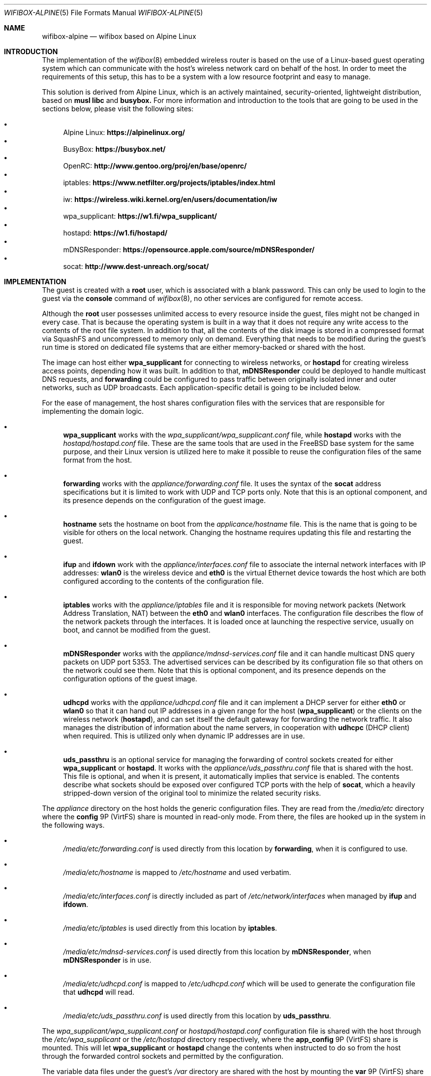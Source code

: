 .Dd January 5, 2023
.Dt WIFIBOX-ALPINE 5
.Os
.Sh NAME
.Nm wifibox-alpine
.Nd wifibox based on Alpine Linux
.Sh INTRODUCTION
The implementation of the
.Xr wifibox 8
embedded wireless router is based on the use of a Linux-based guest
operating system which can communicate with the host's wireless
network card on behalf of the host.  In order to meet the requirements
of this setup, this has to be a system with a low resource footprint
and easy to manage.
.Pp
This solution is derived from Alpine Linux, which is an actively
maintained, security-oriented, lightweight distribution, based on
.Sy musl libc
and
.Sy busybox.
For more information and introduction to the tools that are going to
be used in the sections below, please visit the following sites:
.Pp
.Bl -bullet -compact
.It
Alpine Linux:
.ft B
https://alpinelinux.org/
.ft R
.It
BusyBox:
.ft B
https://busybox.net/
.ft R
.It
OpenRC:
.ft B
http://www.gentoo.org/proj/en/base/openrc/
.ft R
.It
iptables:
.ft B
https://www.netfilter.org/projects/iptables/index.html
.ft R
.It
iw:
.ft B
https://wireless.wiki.kernel.org/en/users/documentation/iw
.ft R
.It
wpa_supplicant:
.ft B
https://w1.fi/wpa_supplicant/
.ft R
.It
hostapd:
.ft B
https://w1.fi/hostapd/
.ft R
.It
mDNSResponder:
.ft B
https://opensource.apple.com/source/mDNSResponder/
.ft R
.It
socat:
.ft B
http://www.dest-unreach.org/socat/
.ft R
.El
.Sh IMPLEMENTATION
The guest is created with a
.Sy root
user, which is associated with a blank password.  This can only be
used to login to the guest via the
.Cm console
command of
.Xr wifibox 8 ,
no other services are configured for remote access.
.Pp
Although the
.Sy root
user possesses unlimited access to every resource inside the guest,
files might not be changed in every case.  That is because the
operating system is built in a way that it does not require any write
access to the contents of the root file system.  In addition to that,
all the contents of the disk image is stored in a compressed format
via SquashFS and uncompressed to memory only on demand.  Everything
that needs to be modified during the guest's run time is stored on
dedicated file systems that are either memory-backed or shared with
the host.
.Pp
The image can host either
.Sy wpa_supplicant
for connecting to wireless networks, or
.Sy hostapd
for creating wireless access points, depending how it was built.  In
addition to that,
.Sy mDNSResponder
could be deployed to handle multicast DNS requests, and
.Sy forwarding
could be configured to pass traffic between originally isolated inner
and outer networks, such as UDP broadcasts.  Each application-specific
detail is going to be included below.
.Pp
For the ease of management, the host shares configuration files with
the services that are responsible for implementing the domain logic.
.Bl -bullet
.It
.Sy wpa_supplicant
works with the
.Pa wpa_supplicant/wpa_supplicant.conf
file, while
.Sy hostapd
works with the
.Pa hostapd/hostapd.conf
file.  These are the same tools that are used in the FreeBSD base
system for the same purpose, and their Linux version is utilized here
to make it possible to reuse the configuration files of the same
format from the host.
.It
.Sy forwarding
works with the
.Pa appliance/forwarding.conf
file.  It uses the syntax of the
.Sy socat
address specifications but it is limited to work with UDP and TCP
ports only.  Note that this is an optional component, and its presence
depends on the configuration of the guest image.
.It
.Sy hostname
sets the hostname on boot from the
.Pa applicance/hostname
file.  This is the name that is going to be visible for others on the
local network.  Changing the hostname requires updating this file and
restarting the guest.
.It
.Sy ifup
and
.Sy ifdown
work with the
.Pa appliance/interfaces.conf
file to associate the internal network interfaces with IP addresses:
.Sy wlan0
is the wireless device and
.Sy eth0
is the virtual Ethernet device towards the host which are both
configured according to the contents of the configuration file.
.It
.Sy iptables
works with the
.Pa appliance/iptables
file and it is responsible for moving network packets (Network Address
Translation, NAT) between the
.Sy eth0
and
.Sy wlan0
interfaces.  The configuration file describes the flow of the network
packets through the interfaces.  It is loaded once at launching the
respective service, usually on boot, and cannot be modified from the
guest.
.It
.Sy mDNSResponder
works with the
.Pa appliance/mdnsd-services.conf
file and it can handle multicast DNS query packets on UDP port 5353.
The advertised services can be described by its configuration file so
that others on the network could see them.  Note that this is optional
component, and its presence depends on the configuration options of
the guest image.
.It
.Sy udhcpd
works with the
.Pa appliance/udhcpd.conf
file and it can implement a DHCP server for either
.Sy eth0
or
.Sy wlan0
so that it can hand out IP addresses in a given range for the host
.Sy ( wpa_supplicant )
or the clients on the wireless network
.Sy ( hostapd ) ,
and can set itself the default gateway for forwarding the network
traffic.  It also manages the distribution of information about the
name servers, in cooperation with
.Sy udhcpc
(DHCP client) when required. This is utilized only when dynamic IP
addresses are in use.
.It
.Sy uds_passthru
is an optional service for managing the forwarding of control sockets
created for either
.Sy wpa_supplicant
or
.Sy hostapd .
It works with the
.Pa appliance/uds_passthru.conf
file that is shared with the host.  This file is optional, and when it
is present, it automatically implies that service is enabled.  The
contents describe what sockets should be exposed over configured TCP
ports with the help of
.Sy socat ,
which a heavily stripped-down version of the original tool to minimize
the related security risks.
.El
.Pp
The
.Pa appliance
directory on the host holds the generic configuration files.  They are
read from the
.Pa /media/etc
directory where the
.Sy config
9P (VirtFS) share is mounted in read-only mode.  From there, the files
are hooked up in the system in the following ways.
.Bl -bullet
.It
.Pa /media/etc/forwarding.conf
is used directly from this location by
.Sy forwarding ,
when it is configured to use.
.It
.Pa /media/etc/hostname
is mapped to
.Pa /etc/hostname
and used verbatim.
.It
.Pa /media/etc/interfaces.conf
is directly included as part of
.Pa /etc/network/interfaces
when managed by
.Sy ifup
and
.Sy ifdown .
.It
.Pa /media/etc/iptables
is used directly from this location by
.Sy iptables .
.It
.Pa /media/etc/mdnsd-services.conf
is used directly from this location by
.Sy mDNSResponder ,
when
.Sy mDNSResponder
is in use.
.It
.Pa /media/etc/udhcpd.conf
is mapped to
.Pa /etc/udhcpd.conf
which will be used to generate the configuration file that
.Sy udhcpd
will read.
.It
.Pa /media/etc/uds_passthru.conf
is used directly from this location by
.Sy uds_passthru .
.El
.Pp
The
.Pa wpa_supplicant/wpa_supplicant.conf
or
.Pa hostapd/hostapd.conf
configuration file is shared with the host through the
.Pa /etc/wpa_supplicant
or the
.Pa /etc/hostapd
directory respectively, where the
.Sy app_config
9P (VirtFS) share is mounted.  This will let
.Sy wpa_supplicant
or
.Sy hostapd
change the contents when instructed to do so from the host through the
forwarded control sockets and permitted by the configuration.
.Pp
The variable data files under the guest's
.Pa /var
directory are shared with the host by mounting the
.Sy var
9P (VirtFS) share there.  This includes streaming out all the logs
under the
.Pa /var/log
directory, such as
.Pa /var/log/dmesg
or
.Pa /var/log/messages
so that the internal state of the guest can be tracked by accessing
these files on the host.  The contents of the
.Pa /var/run
directory will not be visible on the host, as it is stored only in the
memory.
.Pp
Further components of the guest that are not directly configurable or
visible to the outside:
.Bl -bullet
.It
Version 5.15 (LTS) of the Linux kernel and its wireless drivers are
used to communicate with exposed hardware.  It does not always work
with the latest ones, see the section on supported hardware for the
exact details.
.It
.Sy busybox
is a combination of tiny versions of the common UNIX utilities,
including the
.Sy ash
shell itself, shipped in a single small executable.  It provides the
execution environment for all the scripts and services.  All the
irrelevant modules were removed for security hardening.
.It
The base layout of the Alpine sytem is stripped down to the bare
minimum, and for example, the guest does not have the
.Sy apk
package manager installed since it would be able to work.  Instead,
the disk image itself should be constructed in a way that it includes
all the needed applications.
.El
.Sh STARTING, STOPPING, AND RESTARTING SERVICES
Every service running on the guest can be managed by the
.Sy rc-service
(locate and run OpenRC service) command, which is going to be used in
this section.  The list of actively managed services can be learned as
follows.
.Bd -literal -offset indent
# rc-service --list
.Ed
.Pp
The status of a specific service can be queried by the
.Cm status
command.  For example, the
.Sy wpa_supplicant
tool has its own associated service and it can be checked by the following
command.
.Bd -literal -offset indent
# rc-service wpa_supplicant status
.Ed
.Pp
Similary to this, the
.Cm start ,
.Cm stop ,
and
.Cm restart
commands are available as well to start, stop, or restart the given
service, respectively.  In the example below, consider re-initializing
all the network interfaces by restarting the
.Sy networking
service.
.Bd -literal -offset indent
# rc-service networking restart
.Ed
.Pp
These commands can help with troubleshooting and restoring the
respective services in case of failures.
.Sh CONFIGURATION OF NETWORK PACKET FILTERING
The network packet filtering rules are managed by the
.Sy iptables
service, which needs to be restarted so that the changes in the
.Pa iptables
file can take effect.
.Bd -literal -offset indent
# rc-service iptables restart
.Ed
.Pp
The active set of rules can be queried by the following command.
.Bd -literal -offset indent
# iptables -L -n
.Ed
.Pp
Rules can be dynamically added, deleted, inserted, replaced, and
flushed through the corresponding commands of the
.Sy iptables
utility, see its documentation for the details.  The current state of
the configuration can be recorded by dumping it to temporary file
under a directory which is shared with the host, that is
.Pa /var/tmp
in this case.
.Bd -literal -offset indent
# iptables-save > /var/tmp/iptables
.Ed
.Pp
The file exported this way could be then used as the main
configuration by moving it to the location from where the
.Pa /media/etc
directory is mounted.
.Sh DEALING WITH UDP PACKETS
By design, UDP packets are not meant to passed between the
.Sy eth0
and
.Sy wlan0
interfaces which may cause certain applications to fail to work.  A
possible way to address this shortcoming is to deploy the proper
handlers to the user space and configure
.Sy iptables
to use them.  This can be requested by the
.Sy RETURN
target, which can be inserted in the
.Sy PREROUTING
chain for the NAT rules.  For example, in case of
.Sy mDNSResponder ,
the packet filtering rules have to explicitly be configured to pass
every UDP packet on port 5353 to the application for further
processing.
.Bd -literal -offset indent
-A PREROUTING -p udp --dport 5353 -j RETURN
.Ed
.Pp
For other similar uses, the
.Sy forwarding
service can be set up and the ports that are forwarded that way could
be linked to the network packet filtering logic in the same manner.
.Sh WIRELESS DIAGNOSTICS
Details of wireless configuration can be learned through the use of
the
.Sy iw
tool, which is suitable for showing and manipulating wireless devices
and their configuration.  For example, it can list the device
capabilities, such as band information (2.4 GHz and 5 GHz), and
802.11n information.
.Bd -literal -offset indent
# iw list
.Ed
.Pp
Scanning can be initiated as follows.  There,
.Sy wlan0
is the name of the wireless networking device, which can be considered
constant.
.Bd -literal -offset indent
# iw dev wlan0 scan
.Ed
.Pp
Wireless events can be traced with the
.Cm event
command.  In the related example below, the
.Fl f
and
.Fl t
flags are added to show full frames for auth/assoc/deauth/disassoc as
well as the timestamps for each event.
.Bd -literal -offset indent
# iw event -t -f
.Ed
.Pp
To determine if there is an active connection to an Access Point and
further related information can be displayed by the
.Cm link
command.
.Bd -literal -offset indent
# iw dev wlan0 link
.Ed
.Pp
More details can be collected by the
.Cm station dump
command.
.Bd -literal -offset indent
# iw dev wlan0 station dump
.Ed
.Sh SUPPORTED HARDWARE
There are a number of Linux drivers available as kernel modules.  Note
that not all of them could be used immediately because there might be
additional, often proprietary firmware files have to be placed under
.Pa /lib/firmware
for activation.
.Pp
.Bl -tag -width Ds -offset indent -compact
.It ADMTek/Infineon AMD8211A
.It ADMTek/Infineon AMD8211B
.It ADMTek/Infineon AMD8211C
.It Atmel at76c506
.It Broadcom BCM4301
.It Broadcom BCM4306/2
.It Broadcom BCM4306/3
.It Broadcom BCM4311
.It Broadcom BCM4312
.It Broadcom BCM4313
.It Broadcom BCM43131
.It Broadcom BCM43142
.It Broadcom BCM4318
.It Broadcom BCM4321
.It Broadcom BCM43217
.It Broadcom BCM4322
.It Broadcom BCM43222
.It Broadcom BCM43224
.It Broadcom BCM43225
.It Broadcom BCM43227
.It Broadcom BCM43228
.It Broadcom BCM4331
.It Broadcom BCM4352
.It Broadcom BCM4360
.It Cisco Aironet 350 Series PCI-351
.It Cisco Aironet 350 Series PCI-352
.It Intel(R) PRO/Wireless 2100
.It Intel(R) PRO/Wireless 2200/2915
.It Intel(R) PRO/Wireless 3945ABG/BG
.It Intel(R) Wireless WiFi 4965
.It Intel(R) Centrino(R) Wireless-N 1000
.It Intel(R) Centrino(R) Wireless-N 1030
.It Intel(R) Centrino(R) Wireless-N 100
.It Intel(R) Centrino(R) Wireless-N 105
.It Intel(R) Centrino(R) Wireless-N 130
.It Intel(R) Centrino(R) Wireless-N 135
.It Intel(R) Centrino(R) Wireless-N 2200
.It Intel(R) Centrino(R) Wireless-N 2230
.It Intel(R) Centrino(R) Ultimate-N 5100
.It Intel(R) Centrino(R) Ultimate-N Wi-Fi Link 5300
.It Intel(R) Centrino(R) WiMAX/Wi-Fi Link 5350
.It Intel(R) Centrino(R) Advanced-N + WiMAX 6150
.It Intel(R) Centrino(R) Advanced-N 6200
.It Intel(R) Centrino(R) Advanced-N 6205
.It Intel(R) Centrino(R) Advanced-N 6230
.It Intel(R) Centrino(R) Advanced-N 6235
.It Intel(R) Centrino(R) Advanced-N + WiMAX 6250
.It Intel(R) Centrino(R) Ultimate-N 6300
.It Intel(R) Wireless 3160
.It Intel(R) Wireless 7260
.It Intel(R) Wireless 7265
.It Intel(R) Wireless-AC 3165
.It Intel(R) Wireless-AC 3168
.It Intel(R) Wireless-AC 8260
.It Intel(R) Wireless-AC 8265
.It Intel(R) Wireless-AC 9260
.It Intel(R) Wireless-AC 9461
.It Intel(R) Wireless-AC 9462
.It Intel(R) Wireless-AC 9560
.It Intel(R) Wi-Fi 6 AX200
.It Intel(R) Wi-Fi 6 AX201
.It Intel(R) Wi-Fi 6 AX210
.It Intel(R) Wi-Fi 6 AX211
.It Marvell 88W8363
.It Marvell 88W8366
.It Marvell 88W8387
.It Marvell 88W8764
.It Marvell 88W8766
.It Marvell 88W8897
.It MediaTek MT7603E
.It MediaTek MT7610E
.It MediaTek MT7612/MT7602/MT7662
.It MediaTek MT7615
.It MediaTek MT7622
.It MediaTek MT7628
.It MediaTek MT7630E
.It MediaTek MT7663
.It MediaTek MT7915
.It MediaTek MT7921 (AMD RZ608 Wi-Fi 6E)
.It Qualcomm Atheros AR2413
.It Qualcomm Atheros AR2414
.It Qualcomm Atheros AR2415
.It Qualcomm Atheros AR2417
.It Qualcomm Atheros AR2423/4
.It Qualcomm Atheros AR2425
.It Qualcomm Atheros AR2427
.It Qualcomm Atheros AR5210
.It Qualcomm Atheros AR5211
.It Qualcomm Atheros AR5212
.It Qualcomm Atheros AR5213
.It Qualcomm Atheros AR5214
.It Qualcomm Atheros AR5416
.It Qualcomm Atheros AR5418
.It Qualcomm Atheros AR9102
.It Qualcomm Atheros AR9103
.It Qualcomm Atheros AR9160
.It Qualcomm Atheros AR9220
.It Qualcomm Atheros AR9223
.It Qualcomm Atheros AR9227
.It Qualcomm Atheros AR9280
.It Qualcomm Atheros AR9281
.It Qualcomm Atheros AR9285
.It Qualcomm Atheros AR9287
.It Qualcomm Atheros AR9331
.It Qualcomm Atheros AR9340
.It Qualcomm Atheros AR9380
.It Qualcomm Atheros AR9382
.It Qualcomm Atheros AR9462
.It Qualcomm Atheros AR9485
.It Qualcomm Atheros AR9550
.It Qualcomm Atheros AR9565
.It Qualcomm Atheros AR9580
.It Qualcomm Atheros IPQ4018
.It Qualcomm Atheros IPQ8074
.It Qualcomm Atheros IPQ6018
.It Qualcomm Atheros QCA6174 / QCA6174A
.It Qualcomm Atheros QCA6390
.It Qualcomm Atheros QCA9337
.It Qualcomm Atheros QCA9880
.It Qualcomm Atheros QCA9882
.It Qualcomm Atheros QCA9886
.It Qualcomm Atheros QCA9888
.It Qualcomm Atheros QCA9890
.It Qualcomm Atheros QCA9892
.It Qualcomm Atheros QCA9984
.It Qualcomm Atheros QCN9074
.It Qualcomm Atheros WCN6855
.It Quantenna QSR10G
.It Ralink RT2460
.It Ralink RT2560
.It Ralink RT2501/RT2561/RT2561S (RT61)
.It Ralink RT2600/RT2661 (RT61)
.It Ralink RT2760
.It Ralink RT2790
.It Ralink RT2800
.It Ralink RT2860
.It Ralink RT2890
.It Ralink RT3052
.It Realtek 8180
.It Realtek 8185
.It Realtek 8187SE
.It Realtek 8188E
.It Realtek 8192EE
.It Realtek 8192C/8188C
.It Realtek 8192S/8191S
.It Realtek 8192DE
.It Realtek 8723BE
.It Realtek 8723D
.It Realtek 8723DE
.It Realtek 8723E
.It Realtek 8821AE
.It Realtek 8822B
.It Realtek 8822BE
.It Realtek 8822C
.It Realtek 8822CE
.It Realtek 8821C
.It Realtek 8821CE
.It Realtek 8852AE
.It Texas Instruments WL1271/3
.It Texas Instruments WL1281/3
.El
.Sh CAVEATS
Certain vendors may assign different PCI IDs for their rebranded
products even if they ship exactly the same chipset.  For example, AMD
RZ608 is technically the same as MediaTek MT7921, but its PCI ID had
to be explictly added for the corresponding driver to make it work.
Similar situations may occur any time, please let us know if this
happens.
.Sh SEE ALSO
.Xr wifibox 8 ,
.Xr wpa_supplicant.conf 5 ,
.Xr hostapd.conf 5
.Sh AUTHORS
.An Gábor Páli Aq Mt pali.gabor@gmail.com
